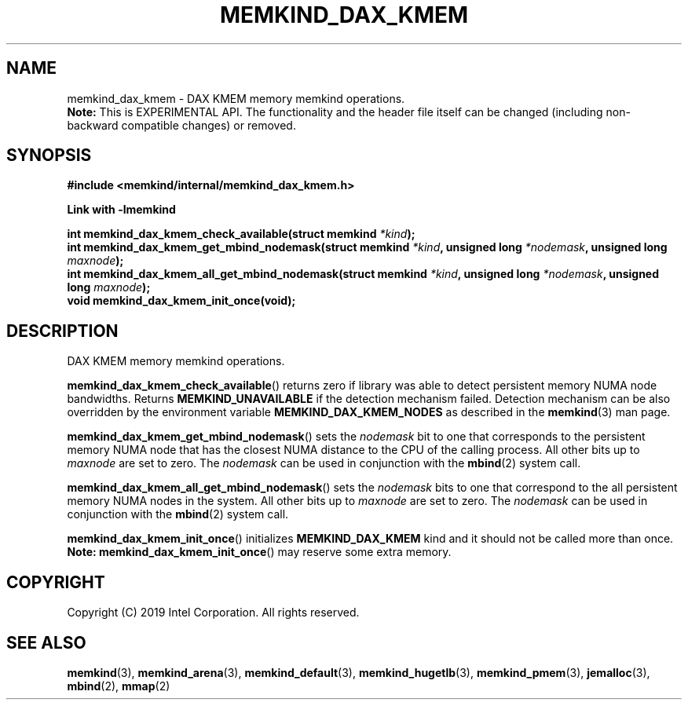 .\"
.\" Copyright (C) 2019 Intel Corporation.
.\" All rights reserved.
.\"
.\" Redistribution and use in source and binary forms, with or without
.\" modification, are permitted provided that the following conditions are met:
.\" 1. Redistributions of source code must retain the above copyright notice(s),
.\"    this list of conditions and the following disclaimer.
.\" 2. Redistributions in binary form must reproduce the above copyright notice(s),
.\"    this list of conditions and the following disclaimer in the documentation
.\"    and/or other materials provided with the distribution.
.\"
.\" THIS SOFTWARE IS PROVIDED BY THE COPYRIGHT HOLDER(S) ``AS IS'' AND ANY EXPRESS
.\" OR IMPLIED WARRANTIES, INCLUDING, BUT NOT LIMITED TO, THE IMPLIED WARRANTIES OF
.\" MERCHANTABILITY AND FITNESS FOR A PARTICULAR PURPOSE ARE DISCLAIMED.  IN NO
.\" EVENT SHALL THE COPYRIGHT HOLDER(S) BE LIABLE FOR ANY DIRECT, INDIRECT,
.\" INCIDENTAL, SPECIAL, EXEMPLARY, OR CONSEQUENTIAL DAMAGES (INCLUDING, BUT NOT
.\" LIMITED TO, PROCUREMENT OF SUBSTITUTE GOODS OR SERVICES; LOSS OF USE, DATA, OR
.\" PROFITS; OR BUSINESS INTERRUPTION) HOWEVER CAUSED AND ON ANY THEORY OF
.\" LIABILITY, WHETHER IN CONTRACT, STRICT LIABILITY, OR TORT (INCLUDING NEGLIGENCE
.\" OR OTHERWISE) ARISING IN ANY WAY OUT OF THE USE OF THIS SOFTWARE, EVEN IF
.\" ADVISED OF THE POSSIBILITY OF SUCH DAMAGE.
.\"
.TH "MEMKIND_DAX_KMEM" 3 "2019-07-19" "Intel Corporation" "MEMKIND_DAX_KMEM" \" -*- nroff -*-
.SH "NAME"
memkind_dax_kmem \- DAX KMEM memory memkind operations.
.br
.BR Note:
This is EXPERIMENTAL API. The functionality and the header file itself can be changed (including non-backward compatible changes) or removed.
.SH "SYNOPSIS"
.nf
.B #include <memkind/internal/memkind_dax_kmem.h>
.sp
.B Link with -lmemkind
.sp
.BI "int memkind_dax_kmem_check_available(struct memkind " "*kind" );
.br
.BI "int memkind_dax_kmem_get_mbind_nodemask(struct memkind " "*kind" ", unsigned long " "*nodemask" ", unsigned long " "maxnode" );
.br
.BI "int memkind_dax_kmem_all_get_mbind_nodemask(struct memkind " "*kind" ", unsigned long " "*nodemask" ", unsigned long " "maxnode" );
.br
.BI "void memkind_dax_kmem_init_once(void);"
.br
.SH DESCRIPTION
.PP
DAX KMEM memory memkind operations.
.PP
.BR memkind_dax_kmem_check_available ()
returns zero if library was able to detect persistent memory NUMA node
bandwidths. Returns
.B MEMKIND_UNAVAILABLE
if the detection mechanism failed.
Detection mechanism can be also overridden by the
environment variable
.B MEMKIND_DAX_KMEM_NODES
as described in the
.BR memkind (3)
man page.
.PP
.BR memkind_dax_kmem_get_mbind_nodemask ()
sets the
.I nodemask
bit to one that corresponds to the persistent memory NUMA node that has
the closest NUMA distance to the CPU of the calling process.
All other bits up to
.I maxnode
are set to zero.
The
.I nodemask
can be used in conjunction with the
.BR mbind (2)
system call.
.PP
.BR memkind_dax_kmem_all_get_mbind_nodemask ()
sets the
.I nodemask
bits to one that correspond to the all persistent memory NUMA nodes in
the system. All other bits up to
.I maxnode
are set to zero.
The
.I nodemask
can be used in conjunction with the
.BR mbind (2)
system call.
.PP
.BR memkind_dax_kmem_init_once ()
initializes
.B MEMKIND_DAX_KMEM
kind and it should not be called more than once.
.BR Note:
.BR memkind_dax_kmem_init_once ()
may reserve some extra memory.
.SH "COPYRIGHT"
Copyright (C) 2019 Intel Corporation. All rights reserved.
.SH "SEE ALSO"
.BR memkind (3),
.BR memkind_arena (3),
.BR memkind_default (3),
.BR memkind_hugetlb (3),
.BR memkind_pmem (3),
.BR jemalloc (3),
.BR mbind (2),
.BR mmap (2)
